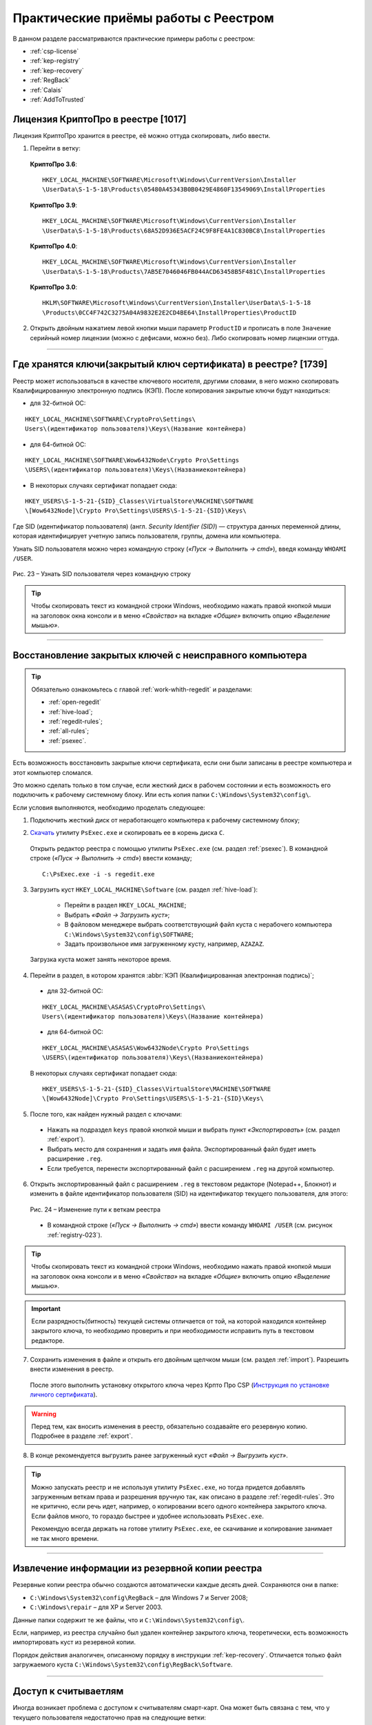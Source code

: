 
.. _experience:

Практические приёмы работы с Реестром
==================================================

В данном разделе рассматриваются практические примеры работы с реестром:

* :ref:`csp-license`
* :ref:`kep-registry`
* :ref:`kep-recovery`
* :ref:`RegBack`
* :ref:`Calais`
* :ref:`AddToTrusted`


.. _csp-license:

Лицензия КриптоПро в реестре [1017]
--------------------------------------------------

Лицензия КриптоПро хранится в реестре, её можно оттуда скопировать, либо ввести.

1) Перейти в ветку:

 **КриптоПро 3.6**:

 ::

    HKEY_LOCAL_MACHINE\SOFTWARE\Microsoft\Windows\CurrentVersion\Installer
    \UserData\S-1-5-18\Products\05480A45343B0B0429E4860F13549069\InstallProperties

 **КриптоПро 3.9**:

 ::

    HKEY_LOCAL_MACHINE\SOFTWARE\Microsoft\Windows\CurrentVersion\Installer  
    \UserData\S-1-5-18\Products\68A52D936E5ACF24C9F8FE4A1C830BC8\InstallProperties

 **КриптоПро 4.0**:

 ::

    HKEY_LOCAL_MACHINE\SOFTWARE\Microsoft\Windows\CurrentVersion\Installer
    \UserData\S-1-5-18\Products\7AB5E7046046FB044ACD63458B5F481C\InstallProperties

 **КриптоПро 3.0**:

 ::

    HKLM\SOFTWARE\Microsoft\Windows\CurrentVersion\Installer\UserData\S-1-5-18
    \Products\0CC4F742C3275A04A9832E2E2CD4BE64\InstallProperties\ProductID


2) Открыть двойным нажатием левой кнопки мыши параметр ``ProductID`` и прописать в поле ``Значение`` серийный номер лицензии (можно с дефисами, можно без). Либо скопировать номер лицензии оттуда.

----------------

.. _kep-registry:

Где хранятся ключи(закрытый ключ сертификата) в реестре? [1739]
----------------------------------------------------------------

Реестр может использоваться в качестве ключевого носителя, другими словами, в него можно скопировать Квалифицированную электронную подпись (КЭП). После копирования закрытые ключи будут находиться:

* для 32-битной ОС:

::

    HKEY_LOCAL_MACHINE\SOFTWARE\CryptoPro\Settings\
    Users\(идентификатор пользователя)\Keys\(Название контейнера)

* для 64-битной ОС:

:: 

    HKEY_LOCAL_MACHINE\SOFTWARE\Wow6432Node\Crypto Pro\Settings
    \USERS\(идентификатор пользователя)\Keys\(Названиеконтейнера)

* В некоторых случаях сертификат попадает сюда:

::

    HKEY_USERS\S-1-5-21-{SID}_Classes\VirtualStore\MACHINE\SOFTWARE
    \[Wow6432Node]\Crypto Pro\Settings\USERS\S-1-5-21-{SID}\Keys\

.. _user-sid:

Где SID (идентификатор пользователя) (англ. *Security Identifier (SID)*)  —  структура данных переменной длины, которая идентифицирует учетную запись пользователя, группы, домена или компьютера.

.. index:: Security Identifier (SID)

Узнать SID пользователя можно через командную строку (*«Пуск → Выполнить → cmd»*), введя команду ``WHOAMI /USER``.

.. _registry-023:

.. figure:: img/registry-023.jpg
       :width: 400 px
       :align: center
       :alt: Рис. 23 – Узнать SID пользователя через командную строку
       
       Рис. 23 – Узнать SID пользователя через командную строку

.. tip:: Чтобы скопировать текст из командной строки Windows, необходимо нажать правой кнопкой мыши на заголовок окна консоли и в меню *«Свойства»* на вкладке *«Общие»* включить опцию *«Выделение мышью»*.

-----------

.. _kep-recovery:

Восстановление закрытых ключей с неисправного компьютера
-----------------------------------------------------------

.. tip:: Обязательно ознакомьтесь с главой :ref:`work-whith-regedit` и разделами:

    * :ref:`open-regedit`
    * :ref:`hive-load`;
    * :ref:`regedit-rules`;
    * :ref:`all-rules`;
    * :ref:`psexec`.

Есть возможность восстановить закрытые ключи сертификата, если они были записаны в реестре компьютера и этот компьютер сломался.

Это можно сделать только в том случае, если жесткий диск в рабочем состоянии и есть возможность его подключить к рабочему системному блоку. Или есть копия папки ``C:\Windows\System32\config\``.

Если условия выполняются, необходимо проделать следующее:

1. Подключить жесткий диск от неработающего компьютера к рабочему системному блоку;

.. index:: PsExec.exe

2. `Скачать <https://technet.microsoft.com/ru-ru/sysinternals/bb897553.aspx>`_ утилиту ``PsExec.exe`` и скопировать ее в корень диска ``C``.

 Открыть редактор реестра с помощью утилиты ``PsExec.exe`` (см. раздел :ref:`psexec`). В командной строке (*«Пуск → Выполнить → cmd»*) ввести команду;

 ::

    C:\PsExec.exe -i -s regedit.exe

3. Загрузить куст ``HKEY_LOCAL_MACHINE\Software`` (см. раздел :ref:`hive-load`):

    * Перейти в раздел ``HKEY_LOCAL_MACHINE``;
    * Выбрать *«Файл → Загрузить куст»*;
    * В файловом менеджере выбрать соответствующий файл куста с нерабочего компьютера  ``C:\Windows\System32\config\SOFTWARE``;
    * Задать произвольное имя загруженному кусту, например, ``AZAZAZ``.

 Загрузка куста может занять некоторое время.

4. Перейти в раздел, в котором хранятся :abbr:`КЭП (Квалифицированная электронная подпись)`;

 * для 32-битной ОС:

 ::

    HKEY_LOCAL_MACHINE\ASASAS\CryptoPro\Settings\
    Users\(идентификатор пользователя)\Keys\(Название контейнера)

 * для 64-битной ОС:

 :: 

    HKEY_LOCAL_MACHINE\ASASAS\Wow6432Node\Crypto Pro\Settings
    \USERS\(идентификатор пользователя)\Keys\(Названиеконтейнера)


 В некоторых случаях сертификат попадает сюда:

 ::

    HKEY_USERS\S-1-5-21-{SID}_Classes\VirtualStore\MACHINE\SOFTWARE
    \[Wow6432Node]\Crypto Pro\Settings\USERS\S-1-5-21-{SID}\Keys\

5. После того, как найден нужный раздел с ключами:

 * Нажать на подраздел ``keys`` правой кнопкой мыши и выбрать пункт *«Экспортировать»* (см. раздел :ref:`export`).
 * Выбрать место для сохранения и задать имя файла. Экспортированный файл будет иметь расширение ``.reg``.
 * Если требуется, перенести экспортированный файл с расширением ``.reg`` на другой компьютер.

.. index:: Security Identifier (SID)

6. Открыть экспортированный файл с расширением ``.reg`` в текстовом редакторе (Notepad++, Блокнот) и изменить в файле идентификатор пользователя (SID) на идентификатор текущего пользователя, для этого:

 .. figure:: img/registry-024.png
       :width: 400 px
       :align: center
       :alt: Рис. 24 – Изменение пути к веткам реестра
       
       Рис. 24 – Изменение пути к веткам реестра

 * В командной строке (*«Пуск → Выполнить → cmd»*) ввести команду ``WHOAMI /USER`` (см. рисунок :ref:`registry-023`).


.. tip:: Чтобы скопировать текст из командной строки Windows, необходимо нажать правой кнопкой мыши на заголовок окна консоли и в меню *«Свойства»* на вкладке *«Общие»* включить опцию *«Выделение мышью»*.

.. important:: Если разрядность(битность) текущей системы отличается от той, на которой находился контейнер закрытого ключа, то необходимо проверить и при необходимости исправить путь в текстовом редакторе.

7. Сохранить изменения в файле и открыть его двойным щелчком мыши (см. раздел :ref:`import`). Разрешить внести изменения в реестр.

 После этого выполнить установку открытого ключа через Крпто Про CSP (`Инструкция по установке личного сертификата <http://www.kontur-extern.ru/support/faq/34/62>`_).

.. warning:: Перед тем, как вносить изменения в реестр, обязательно создавайте его резервную копию. Подробнее в разделе :ref:`export`.

8. В конце рекомендуется выгрузить ранее загруженный куст *«Файл → Выгрузить куст»*.

.. tip:: Можно запускать реестр и не используя утилиту ``PsExec.exe``, но тогда придется добавлять загруженным веткам права и разрешения вручную так, как описано в разделе :ref:`regedit-rules`. Это не критично, если  речь идет, например, о копировании всего одного контейнера закрытого ключа. Если файлов много, то гораздо быстрее и удобнее использовать ``PsExec.exe``.

 Рекомендую всегда держать на готове утилиту ``PsExec.exe``, ее скачивание и копирование занимает не так много времени. 

----------

.. _RegBack:

Извлечение информации из резервной копии реестра
-----------------------------------------------------------------

Резервные копии реестра обычно создаются автоматически каждые десять дней. Сохраняются они в папке:

* ``C:\Windows\System32\config\RegBack`` – для  Windows 7 и Server 2008;
* ``C:\Windows\repair`` – для XP и Server 2003.

Данные папки содержит те же файлы, что и ``C:\Windows\System32\config\``.

Если, например, из реестра случайно был удален контейнер закрытого ключа, теоретически, есть возможность импортировать куст из резервной копии.

Порядок действия аналогичен, описанному порядку в инструкции :ref:`kep-recovery`. Отличается только файл загружаемого куста ``C:\Windows\System32\config\RegBack\Software``.

-------------

.. _Calais:

Доступ к считываетлям
----------------------------------------

Иногда возникает проблема с доступом к считывателям смарт-карт. Она может быть связана с тем, что у текущего пользователя недостаточно прав на следующие ветки:

::

    HKEY_LOCAL_MACHINE\SOFTWARE\Microsoft\Cryptography\Calais

    HKEY_LOCAL_MACHINE\SOFTWARE\Microsoft\Cryptography\Calais\Readers

Подробнее о настройке прав доступа читайте в разделе :ref:`regedit-rules`.

.. note:: Может возникнуть ситуация, когда текущий пользователь системы даже не будет являться владельцем данных веток реестра, следовательно, у него не будет прав на них. В таком случае, необходимо сначала добавить текущего пользователя во владельцы этих веток, а затем проставить ему соответствующие права, как описано в разделе :ref:`regedit-rules` данного руководства.

-------------

.. _AddToTrusted:

Доверенные узлы
--------------------------------------------------

Если узел не добавляется в надежные узлы, можно добавить его вручную через реестр, для этого необходимо:

1. Перейти в ветку ``HKEY_CURRENT_USER\Software\Microsoft\Windows\CurrentVersion\Internet Settings\ZoneMap\Domains``;
2. Добавить подраздел с названием домена, например, ``kontur.ru``;
3. В добавленном подразделе создать еще один подраздел с названием субдомена: ``extern``;
4. Добавить параметр DWORD ``https`` со значением ``2``

.. figure:: img/registry-025.png
       :width: 400 px
       :align: center
       :alt: Рис. 25 – Добавление зон надежных узлов вручную

       Рис. 25 – Добавление зон надежных узлов вручную





